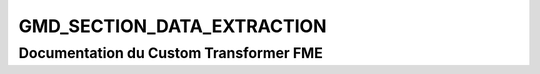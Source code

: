 GMD_SECTION_DATA_EXTRACTION
===========================

Documentation du Custom Transformer FME
#######################################


.. raw:: html
   :file: ./html_FME_Doc/GMD_SECTION_DATA_EXTRACTION.html
